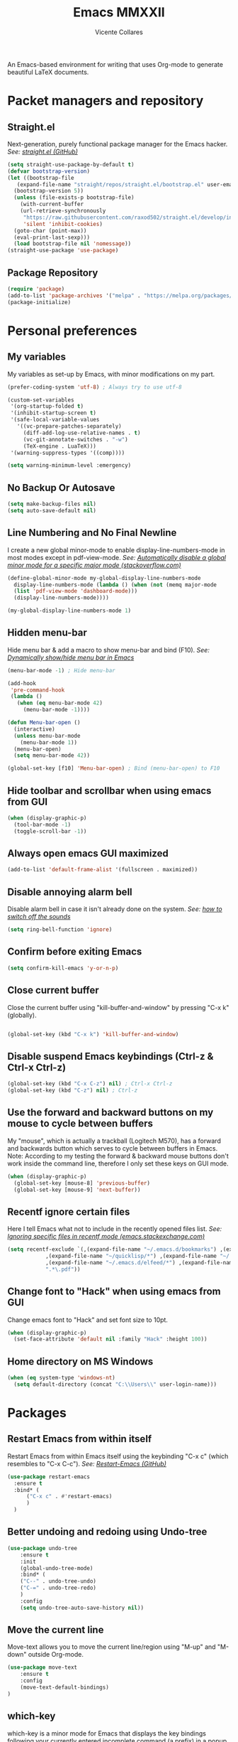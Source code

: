 #+TITLE: Emacs MMXXII
#+AUTHOR: Vicente Collares

An Emacs-based environment for writing that uses Org-mode to generate beautiful LaTeX documents.

* Packet managers and repository
** Straight.el
Next-generation, purely functional package manager for the Emacs hacker.
/See: [[https://github.com/raxod502/straight.el][straight.el (GitHub)]]/

#+BEGIN_SRC emacs-lisp
  (setq straight-use-package-by-default t)
  (defvar bootstrap-version)
  (let ((bootstrap-file
	 (expand-file-name "straight/repos/straight.el/bootstrap.el" user-emacs-directory))
	(bootstrap-version 5))
    (unless (file-exists-p bootstrap-file)
      (with-current-buffer
	  (url-retrieve-synchronously
	   "https://raw.githubusercontent.com/raxod502/straight.el/develop/install.el"
	   'silent 'inhibit-cookies)
	(goto-char (point-max))
	(eval-print-last-sexp)))
    (load bootstrap-file nil 'nomessage))
  (straight-use-package 'use-package)
#+END_SRC
** Package Repository
#+BEGIN_SRC emacs-lisp
  (require 'package)
  (add-to-list 'package-archives '("melpa" . "https://melpa.org/packages/") t)
  (package-initialize)
#+END_SRC
* Personal preferences
** My variables
My variables as set-up by Emacs, with minor modifications on my part.

#+BEGIN_SRC emacs-lisp
  (prefer-coding-system 'utf-8) ; Always try to use utf-8

  (custom-set-variables
   '(org-startup-folded t)
   '(inhibit-startup-screen t)
   '(safe-local-variable-values
     '((vc-prepare-patches-separately)
       (diff-add-log-use-relative-names . t)
       (vc-git-annotate-switches . "-w")
       (TeX-engine . LuaTeX)))
   '(warning-suppress-types '((comp))))

  (setq warning-minimum-level :emergency)
#+END_SRC
** No Backup Or Autosave
#+BEGIN_SRC emacs-lisp
(setq make-backup-files nil) 
(setq auto-save-default nil)
#+END_SRC
** Line Numbering and No Final Newline
I create a new global minor-mode to enable display-line-numbers-mode in most modes except in pdf-view-mode.
/See: [[https://stackoverflow.com/questions/6837511/automatically-disable-a-global-minor-mode-for-a-specific-major-mode][Automatically disable a global minor mode for a specific major mode (stackoverflow.com)]]/

#+BEGIN_SRC emacs-lisp
  (define-global-minor-mode my-global-display-line-numbers-mode
    display-line-numbers-mode (lambda () (when (not (memq major-mode
    (list 'pdf-view-mode 'dashboard-mode)))
    (display-line-numbers-mode))))

  (my-global-display-line-numbers-mode 1)
#+END_SRC
** Hidden menu-bar
Hide menu bar & add a macro to show menu-bar and bind (F10).
/See: [[https://stackoverflow.com/questions/11176138/dynamically-show-hide-menu-bar-in-emacs][Dynamically show/hide menu bar in Emacs]]/
    
#+BEGIN_SRC emacs-lisp
  (menu-bar-mode -1) ; Hide menu-bar

  (add-hook
   'pre-command-hook
   (lambda ()
     (when (eq menu-bar-mode 42)
       (menu-bar-mode -1))))

  (defun Menu-bar-open ()
    (interactive)
    (unless menu-bar-mode
      (menu-bar-mode 1))
    (menu-bar-open)
    (setq menu-bar-mode 42))

  (global-set-key [f10] 'Menu-bar-open) ; Bind (menu-bar-open) to F10
#+END_SRC
** Hide toolbar and scrollbar when using emacs from GUI
#+BEGIN_SRC emacs-lisp
  (when (display-graphic-p)
    (tool-bar-mode -1)
    (toggle-scroll-bar -1))
#+END_SRC
** Always open emacs GUI maximized
#+BEGIN_SRC emacs-lisp
  (add-to-list 'default-frame-alist '(fullscreen . maximized))
#+END_SRC
** Disable annoying alarm bell
Disable alarm bell in case it isn't already done on the system.
/See: [[https://emacs.stackexchange.com/questions/28906/][how to switch off the sounds]]/

#+BEGIN_SRC emacs-lisp
(setq ring-bell-function 'ignore)
#+END_SRC
** Confirm before exiting Emacs
#+BEGIN_SRC emacs-lisp
(setq confirm-kill-emacs 'y-or-n-p)
#+END_SRC
** Close current buffer
Close the current buffer using "kill-buffer-and-window" by pressing "C-x k" (globally). 

#+BEGIN_SRC emacs-lisp

(global-set-key (kbd "C-x k") 'kill-buffer-and-window) 
    
#+END_SRC
** Disable suspend Emacs keybindings (Ctrl-z & Ctrl-x Ctrl-z)
#+BEGIN_SRC emacs-lisp
(global-set-key (kbd "C-x C-z") nil) ; Ctrl-x Ctrl-z
(global-set-key (kbd "C-z") nil) ; Ctrl-z
#+END_SRC
** Use the forward and backward buttons on my mouse to cycle between buffers
My "mouse", which is actually a  trackball (Logitech M570), has a forward and backwards button which serves to cycle between buffers  in Emacs.
Note: According to my testing the forward & backward mouse buttons don't work inside the command line, therefore I only set these keys on GUI mode.

#+BEGIN_SRC emacs-lisp
  (when (display-graphic-p)
    (global-set-key [mouse-8] 'previous-buffer)
    (global-set-key [mouse-9] 'next-buffer))
#+END_SRC
** Recentf ignore certain files
Here I tell Emacs what not to include in the recently opened files list.
/See: [[https://emacs.stackexchange.com/questions/27139/ignoring-specific-files-in-recentf-mode][Ignoring specific files in recentf mode (emacs.stackexchange.com)]]/

#+begin_src emacs-lisp
  (setq recentf-exclude `(,(expand-file-name "~/.emacs.d/bookmarks") ,(expand-file-name "~/Documents/Org/Todo.*")
			  ,(expand-file-name "~/quicklisp/*") ,(expand-file-name "~/.emacs.d/feeds.org")
			  ,(expand-file-name "~/.emacs.d/elfeed/*") ,(expand-file-name "~/.emacs.d/elpa/*")
			  ".*\.pdf"))
#+end_src
** Change font to "Hack" when using emacs from GUI
Change emacs font to "Hack" and set font size to 10pt.

#+BEGIN_SRC emacs-lisp
  (when (display-graphic-p)
    (set-face-attribute 'default nil :family "Hack" :height 100))
#+END_SRC
** Home directory on MS Windows
#+BEGIN_SRC emacs-lisp
  (when (eq system-type 'windows-nt)
    (setq default-directory (concat "C:\\Users\\" user-login-name)))
#+end_src
* Packages
** Restart Emacs from within itself
Restart Emacs from within Emacs itself using the keybinding "C-x c" (which resembles to "C-x C-c").
/See: [[https://github.com/iqbalansari/restart-emacs][Restart-Emacs (GitHub)]]/

#+begin_src emacs-lisp
  (use-package restart-emacs
    :ensure t
    :bind* (
	    ("C-x c" . #'restart-emacs)
	    )
    )
#+end_src
** Better undoing and redoing using Undo-tree
#+begin_src emacs-lisp
  (use-package undo-tree
      :ensure t
      :init
      (global-undo-tree-mode)
      :bind* (
      ("C--" . undo-tree-undo)
      ("C-=" . undo-tree-redo)
      )
      :config
      (setq undo-tree-auto-save-history nil))
#+end_src
** Move the current line
Move-text allows you to move the current line/region using "M-up" and "M-down" outside Org-mode.

#+begin_src emacs-lisp
  (use-package move-text
      :ensure t
      :config
      (move-text-default-bindings)
  )
#+end_src

** which-key
which-key is a minor mode for Emacs that displays the key bindings following your currently entered incomplete command (a prefix) in a popup.
/See: [[https://github.com/justbur/emacs-which-key][Which-key (GitHub)]]/

#+BEGIN_SRC emacs-lisp
  (use-package which-key
    :ensure t
    :config
    (which-key-mode)
    (which-key-setup-side-window-bottom)
    )
#+END_SRC

** Magit (Git porcelain)
Magit is an interface to Git implemented as an Emacs package. It aspires to be a complete Git porcelain.
When using magit disable display-line-numbers-mode.
/See: [[https://github.com/magit/magit][Magit (GitHub)]]/

#+begin_src emacs-lisp
  (use-package magit
    :ensure t
    :bind* (
	    ("C-x g" . magit-status)
	    )
    :config
    (add-hook 'magit-mode-hook (lambda () (display-line-numbers-mode -1)))
    )
#+end_src

** Company-mode (Autocomplete)
Default Configuration for company-mode from their site.
/Source: [[https://company-mode.github.io/][company-mode for Emacs]]/

#+BEGIN_SRC emacs-lisp
  (use-package company
    :ensure t
    :config
    (add-hook 'after-init-hook 'global-company-mode))
#+END_SRC
** Automatic insertion of pairs
Smartparens is for the automatic insertion, wrapping navigation with user defined pairs.
/See: [[https://github.com/Fuco1/smartparens][Smartparens (GitHub)]]/

#+begin_src emacs-lisp
  (use-package smartparens
    :ensure t
    :hook ((prog-mode haskell-interactive-mode LaTeX-mode lisp-interaction-mode) . smartparens-mode)
    :config
    (require 'smartparens-config))
#+end_src
** Add Icons to emacs (all-the-icons)
All-the-icons is used by emacs-dashboard, doom-modeline and others to display icons.

#+BEGIN_SRC emacs-lisp
  (use-package all-the-icons
      :ensure t
  )
#+END_SRC
** Custom modeline (using doom-modeline)
I setup a custom modeline using the doom-modeline theme and customize it. 
/See: [[https://github.com/seagle0128/doom-modeline][Doom-modeline (github)]]/

#+BEGIN_SRC emacs-lisp
  (use-package doom-modeline
      :ensure t
      :hook (after-init . doom-modeline-mode)
      :config

      ; Display icons in mode-line or not
      (setq doom-modeline-icon t)

      ; Display indentation information
      (setq doom-modeline-indent-info t)

      ; Don t compact font caches during GC
      (setq inhibit-compacting-font-caches t)
  )
#+END_SRC

** A custom dashboard
Use the package emacs-dashboard to have my own customized dashboard which starts with emacs.
Show recently edited files, bookmarks, org agenda & registers. 
/See: [[https://github.com/emacs-dashboard/emacs-dashboard/][Emacs-dashboard (Github)]]/

#+BEGIN_SRC emacs-lisp
  (use-package dashboard
      :ensure t
      :config
      (dashboard-setup-startup-hook)

      ; Add icons to the widget headings and their items
      (setq dashboard-set-heading-icons t)
      (setq dashboard-set-file-icons t)

      ; Set the banner logo text [1], the emacs icon style [2] and center everything [3]
      (setq dashboard-banner-logo-title
      (concat "Welcome to Emacs MMXXII " (capitalize (user-login-name)) "!"))
      (setq dashboard-startup-banner 'logo)
      (setq dashboard-center-content t)

      ; Set no footer message
      (setq dashboard-set-footer nil)

      ; The widgets I use: bookmarks, org agenda and registers (syntax: "[Widget Name] . [N.B of items]")
      (setq dashboard-items '((recents  . 5)
      (bookmarks . 5)
      (agenda . 5)
      (registers . 5)))
  )
#+END_SRC

** Emacs theme
#+BEGIN_SRC emacs-lisp
  (use-package ample-theme
    :init (progn (load-theme 'ample t t)
		 (load-theme 'ample-flat t t)
		 (load-theme 'ample-light t t)
		 (enable-theme 'ample))
    :defer t
    :ensure t)
#+END_SRC

** On the fly syntax checking
Flycheck provides modern on-the-fly syntax checking extension for multiple languages for Emacs.
/See: [[https://github.com/flycheck/flycheck][flycheck (GitHub)]]/

#+begin_src emacs-lisp
  (use-package flycheck
    :ensure t
    :init (global-flycheck-mode))
#+end_src
** Rainbow delimiters
This mode highlights delimiters such as parentheses, brackets or braces according to their depth. Each depth has it own color.
/See: [[https://github.com/Fanael/rainbow-delimiters][rainbow-delimiters (GitHub)]]/

#+begin_src emacs-lisp
  (use-package rainbow-delimiters
    :ensure t
    :config
    (add-hook 'prog-mode-hook #'rainbow-delimiters-mode))
#+end_src
** Pdf-tools (pdf reader)
Pdf-tools is a replacement for Docview. Starts in dark mode.
/Source: [[https://github.com/politza/pdf-tools/blob/master/README.org][pdf-tools (Github)]]/

#+BEGIN_SRC emacs-lisp
  (use-package pdf-tools
    :ensure t
    :config
    (pdf-tools-install)
    (setq pdf-view-midnight-colors '("#bdbdb3" . "gray12"))
    (add-hook 'pdf-tools-enabled-hook 'pdf-view-midnight-minor-mode)

    ;; Use pdf-tools to open PDF files
    (setq TeX-view-program-selection '((output-pdf "PDF Tools"))
	  TeX-source-correlate-start-server t)

    ;; Update PDF buffers after successful LaTeX runs
    (add-hook 'TeX-after-compilation-finished-functions
	      #'TeX-revert-document-buffer))
#+END_SRC
** Language Server Protocol (LSP)
The Language Server Protocol is protocol for use between editors/IDEs and servers that provide programming language-specific features.

*** lsp-mode
lsp-mode brings LSP support for Emacs and aims to provide IDE-like experience by providing
optional integration with the most popular Emacs packages like company, flycheck and projectile.

#+begin_src emacs-lisp
  (use-package lsp-mode
    :ensure t
    :hook (lsp-mode . lsp-enable-which-key-integration)
    :commands lsp
    :config
    (setq lsp-prefer-flymake nil))
#+end_src
*** lsp-ui
lsp-ui provides UI integrations for lsp-mode. lsp-mode automatically activates lsp-ui unless lsp-auto-configure is nil.

#+begin_src emacs-lisp

  (use-package lsp-ui
    :ensure t
    :commands lsp-ui-mode)

#+end_src

*** Company mode
lsp-mode used to use company-lsp but now uses company-capf which comes with company.

#+begin_src emacs-lisp

  (push 'company-capf company-backends)

#+end_src
* Typesetting things
** AUCTeX
This tells Emacs to require AUCTeX. AUCTeX is an extensible package for writing and formatting TeX files in Emacs.
/See: [[https://en.wikipedia.org/wiki/AUCTeX][Wikipedia]]/

#+begin_src emacs-lisp
  (use-package auctex
    :defer t
    :ensure t)
#+end_src
** Markdown
I also tell Emacs to require Markdown mode.

#+begin_src emacs-lisp
  (use-package markdown-mode
    :ensure t)
#+end_src
** htmlize
I tell Emacs to require htmlize. This package is used when generating html pages from .org files.

#+begin_src emacs-lisp
  (use-package htmlize
    :ensure t)
#+end_src

* Org-mode customization
** Org-mode bullets
Prettify headings and plain lists in Org mode.

#+BEGIN_SRC emacs-lisp
  (use-package org-bullets
    :ensure t
    :config
    (add-hook 'org-mode-hook 'org-bullets-mode)
    )
#+end_src

** Org-mode link to man pages
/See: [[https://orgmode.org/manual/Adding-Hyperlink-Types.html][Adding Hyperlink Types (The Org Manual)]]/

#+BEGIN_SRC emacs-lisp
(with-eval-after-load 'org-mode
  (require 'ol-man))
#+end_src
** Preview LaTeX equations
*** Text size of equations when using org-latex-preview
#+BEGIN_SRC emacs-lisp
  (setq org-format-latex-options (plist-put org-format-latex-options :scale 1.6))
#+END_SRC
*** Location of the images of equations when using org-latex-preview
#+BEGIN_SRC emacs-lisp
  (setq org-preview-latex-image-directory
	(expand-file-name (concat user-emacs-directory "ltximg/")))
#+END_SRC
** Default LaTeX packages that should always be loaded
#+BEGIN_SRC emacs-lisp
  (setq org-latex-packages-alist '(("" "bbm" t)))
#+END_SRC
** Compiling LaTeX with LuaTeX
Use LuaTeX (through latexmk) instead of pdfTeX to compile Org-mode files.
/See: [[man:latexmk][Latexmk (man page)]]/

#+BEGIN_SRC emacs-lisp :tangle no
  (with-eval-after-load 'ox-latex
    (setq org-latex-pdf-process '("latexmk -f -pdf -lualatex -interaction=nonstopmode -output-directory=%o %f")))
#+end_src

* Misc
** Slime (Superior Lisp Interaction Mode)
#+BEGIN_SRC emacs-lisp
  (use-package slime
    :ensure t
    :config
    (setq inferior-lisp-program "sbcl"))
#+END_SRC

** Uxntal assembly language
#+BEGIN_SRC emacs-lisp
  (use-package uxntal-mode
    :ensure t)
#+END_SRC
